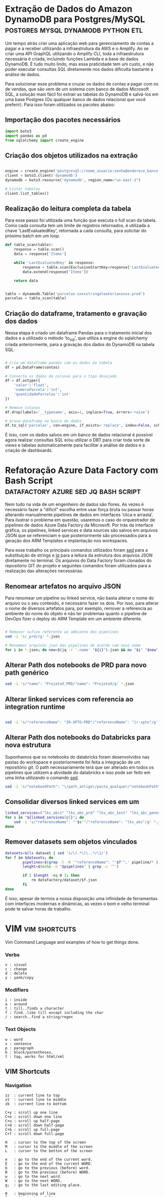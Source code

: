 #+hugo_base_dir: ../
#+seq_todo: TODO DRAFT DONE
#+property: header-args :eval never-export
#+hugo_front_matter_format: yaml
#+startup: indent
#+author: Marco Ribeiro

* Extração de Dados do Amazon DynamoDB para Postgres/MySQL :postgres:mysql:dynamodb:python:etl:
:PROPERTIES:
:EXPORT_HUGO_BUNDLE: extracao-dados-dynamodb-postgres-mysql
:EXPORT_FILE_NAME: index
:EXPORT_DATE: 2022-10-12
:END:

Um tempo atrás criei uma aplicação web para gerenciamento de contas a pagar e a receber utilizando a infraestrutura da AWS e o Amplify. Ao se criar uma API GraphQL utilizando o Amplify CLI, toda a infraestrutura necessária é criada, incluindo funções Lambda e a base de dados DynamoDB. É tudo muito lindo, mas essa praticidade tem um custo, e não poder executar consultas SQL diretamente nos dados dificulta bastante a análise de dados.

Para solucionar esse problema e cruzar os dados de contas a pagar com os de vendas, que são vem de um sistema com banco de dados Microsoft SQL, a solução mais fácil foi extrair as tabelas do DynamoDB e salvá-los em uma base Postgres (Ou qualquer banco de dados relacional que você preferir). Para isso foram utilizados os pacotes abaixo:

** Importação dos pacotes necessários
#+begin_src python
import boto3
import pandas as pd
from sqlalchemy import create_engine
#+end_src

** Criação dos objetos utilizados na extração
#+begin_src python

engine = create_engine('postgresql://nome_usuario:senha@endereco_banco:5432/nome_base')
client = boto3.client('dynamodb')
dynamodb = boto3.resource('dynamodb', region_name="us-east-1")

# Listar tabelas
client.list_tables()

#+end_src

** Realização do leitura completa da tabela

Para esse passo foi utilizada uma função que executa o full scan da tabela. Como cada consulta tem um limite de registros retornados, é utilizada a chave 'LastEvaluatedKey', retornada a cada consulta, para solicitar do próximo batch em um loop.

#+begin_src python
def table_scan(table):
    response = table.scan()
    data = response['Items']

    while 'LastEvaluatedKey' in response:
        response = table.scan(ExclusiveStartKey=response['LastEvaluatedKey'])
        data.extend(response['Items'])

    return data


table = dynamodb.Table('parcelas-xxxxstringaleatoriaxxxxx-prod')
parcelas = table_scan(table)
#+end_src

** Criação do dataframe, tratamento e gravação dos dados

Nessa etapa é criado um dataframe Pandas para o tratamento inicial dos dados e a utilizado o método 'to_sql', que utiliza a engine do sqlalchemy criada anteriormente, para a gravação dos dados do DynamoDB na tabela SQL.

#+begin_src python

# Cria um dataframe pandas com os dados da tabela
df = pd.DataFrame(contas)

# Converte os dados da colunas para o tipo desejado
df = df.astype({
    'valor':'float',
    'numeroParcela':'int',
    'quantidadeParcelas':'int'
})

# Remove colunas
df.drop(labels='__typename', axis=1, inplace=True, errors='raise')

# Grava dataframe no banco de dados
df.to_sql('parcelas', con=engine, if_exists='replace', index=False, schema='contas')

#+end_src

É isso, com os dados salvos em um banco de dados relacional é possível agora realizar consultas SQL e/ou utilizar o DBT para criar toda sorte de views e tabelas automaticamente para facilitar a análise de dados e a criação de dashboards.

* Refatoração Azure Data Factory com Bash Script :datafactory:azure:sed:jq:bash:script:
:PROPERTIES:
:EXPORT_HUGO_BUNDLE: refatoracao-data-factory-bash
:EXPORT_FILE_NAME: index
:EXPORT_DATE: 2022-10-06
:END:

Nem tudo na vida de um engenheiro de dados são flores. As vezes é necessário fazer a "difícil" escolha entre usar força bruta ou passar horas alterando manualmente pipelines de dados em interfaces ‘clica e arrasta’. Para ilustrar o problema em questão, usaremos o caso do orquestrador de pipelines de dados Azure Data Factory da Microsoft. Por trás da interface gráfica, os pipelines, linked services e data sources são salvos em arquivos JSON que se referenciam e que posteriormente são processados para a geração dos ARM Templates e implantação nos workspaces.

Para esse trabalho os principais comandos utilizados foram __sed__ para a substituição de strings e __jq__ para a leitura da estrutura dos arquivos JSON diretamente no terminal. Os arquivos do Data Factory foram clonados do repositório GIT do projeto e seguintes comandos foram utilizados para a realização das alterações necessárias.

** Renomear artefatos no arquivo JSON
Para renomear um pipeline ou linked service, não basta alterar o nome do arquivo ou o seu conteúdo, é necessário fazer os dois. Por isso, para alterar o nome de diversos artefatos para, por exemplo, remover a referencia ao ambiente do nome do objeto e não ter problemas quanto o pipeline de DevOps fizer o deploy do ARM Template em um ambiente diferente.

#+begin_src bash

# Remover sufixo referente ao ambiente dos pipelines
sed -i 's/_prd//g' *.json

# Renomear arquivos json das pipelines de acordo com novo nome
for i in *.json; do new=$(jq -r '.name' "${i}").json && mv "$i" "$new"; done

#+end_src

** Alterar Path dos notebooks de PRD para novo path genérico

#+begin_src bash
sed -i 's/"name": "ProjetoX_PRD/"name": "ProjetoX/g' *.json
#+end_src

** Alterar linked services com referencia ao integration runtime

#+begin_src bash

sed -i 's/"referenceName": "IR-XPTO-PRD"/"referenceName": "ir-xpto"/g' *.json

#+end_src

** Alterar Path dos notebooks do Databricks para nova estrutura

Suponhamos que os notebooks do databricks foram desenvolvidos nas pastas do workspace e posteriormente foi feita a integração de um repositório git. O path necessariamente terá que ser alterado em todos os pipelines que utilizem a atividade do databricks e isso pode ser feito em uma linha utilizando o comando __sed__.

#+begin_src bash
sed -i 's/"notebookPath": "\/path_antigo\/pasta_qualquer/"notebookPath": "/g' *.json
#+end_src

** Consolidar diversos linked services em um

#+begin_src bash
linked_services=("lks_abc1" "lks_abc_prd" "lks_abc_test" "lks_abc_generic")
for s in "${linked_services[@]}"; do
	sed -i 's/"referenceName": "'$s'"/"referenceName": "lks_abc"/g' *.json
done
#+end_src

** Remover datasets sem objetos vinculados

#+begin_src bash
datasets=$(ls dataset | sed 's/\(.*\)\..*/\1/')
for f in $datasets; do
        pipelines=$(grep -l -R '"referenceName": "'$f'",' pipeline/* | sed 's/.*\///;s/\(.*\)\..*/\1/')
        lenght=$(echo -n "$pipelines" | grep -c '^')

        if [ $lenght -eq 0 ]; then
        	rm datafactory/dataset/$f.json
        fi
done

#+end_src

É isso, apesar de termos a nossa disposição uma infinidade de ferramentas com interfaces modernas e dinâmicas, as vezes o bom e velho terminal pode te salvar horas de trabalho.

* VIM :vim:shortcuts:
:PROPERTIES:
:EXPORT_FILE_NAME: vim-key-bindings
:EXPORT_DATE: 2020-01-10
:EXPORT_HUGO_BLACKFRIDAY: :extensions hardLineBreak
:EXPORT_TITLE: Vim Key Bindings
:END:
Vim Command Language and examples of how to get things done.

*** Verbs
#+BEGIN_SRC
v : visual
c : change
d : delete
y : yank/copy
#+END_SRC

*** Modifiers
#+BEGIN_SRC
i : inside
a : around
t : till..finds a character
f : find..like till except including the char
/ : search..find a string/regex
#+END_SRC

*** Text Objects
#+BEGIN_SRC 
w : word
s : sentence
p : paragraph
b : block/parentheses,
t : tag, works for html/xml
#+END_SRC


** VIM Shortcuts
*** Navigation
#+BEGIN_SRC 
zz  : current line to top
zt  : current line to middle
zb  : current line to bottom

C+y : scroll up one line
C+e : scroll down one line
C+u : scroll up half-page
C+d : scroll down half-page
C+b : scroll up full-page
C+f : scroll down full-page

H   : cursor to the top of the screen
M   : cursor to the middle of the screen
L   : cursor to the botton of the screen

e   : go to the end of the current word.
E   : go to the end of the current WORD.
b   : go to the previous (before) word.
B   : go to the previous (before) WORD.
w   : go to the next word.
W   : go to the next WORD.
g;  : go to the last editing place.

0   : beginning of line
^   : first char of line
$   : end of line

{   : Go to the beginning of the current paragraph.
}   : Go to the end of the current paragraph.

/i  : Search to the next occurrence of it.
?i  : Search to the previous occurrence of it.
–   : Go to the next occurrence of the current word under the cursor.
#   : Go to the previous occurrence of the current word under the cursor.

%   : Go to the matching braces, or parenthesis inside code.
#+END_SRC

*** Folding
#+BEGIN_SRC
zf#j      : creates a fold from the cursor down # lines.
zf/string : creates a fold from the cursor to string .
za        : opens/closes all folds
zj        : moves the cursor to the next fold
zk        : moves the cursor to the previous fold
zc        : closes a fold at the cursor
zo        : opens a fold at the cursor
zO        : opens all folds at the cursor
zm        : increases the foldlevel by one
zM        : closes all open folds
zr        : decreases the foldlevel by one
zR        : decreases the foldlevel to zero — all folds will be open
zd        : deletes the fold at the cursor
zE        : deletes all folds
[z        : move to start of open fold
]z        : move to end of open fold
#+END_SRC

*** Jump
#+BEGIN_SRC
C+o : go to origin
#+END_SRC

*** Marks
#+BEGIN_SRC
m + letter : create mark
' + letter : go to mark
#+END_SRC

*** Yank / Paste
#+BEGIN_SRC
:reg : list registers
"1p  : paste previous deletes/yanks

yiw  : Yank inner word (copy word under cursor, say "first").
viwp : Select "second", then replace it with "first".

yi(  : equivalent to yib, yanks the contents inside parenthesis.
yi{  : equivalent to yiB, yanks the contents inside braces.
#+END_SRC

*** Insert Multiple
#+BEGIN_SRC
80i/<ESC>    : insert 80 '/' in a line
20Otest<ESC> : insert 20 lines of 'test'
#+END_SRC

*** Change Multiple
#+BEGIN_SRC
 *      : to select all words
cgn+Esc : to change de word
.       : to change the next

Esc     : to enter 'command mode'
C-v     : to enter visual block mode and select the columns of text.
M-i     : to enter insert mode and type the text you want to insert.
Esc     : wait 1 second and the inserted text will appear on every line.

:%s/foo/bar/g
:s/foo/bar/g
:%s/foo/bar/gc
#+END_SRC

*** Selection
#+BEGIN_SRC
ggVG : select all
#+END_SRC

*** Letter Case
#+BEGIN_SRC
~    : changes the case of current character
guu  : change current line from upper to lower.
gUU  : change current LINE from lower to upper.
guw  : change to end of current WORD from upper to lower.
guaw : change all of current WORD to lower.
gUw  : change to end of current WORD from lower to upper.
gUaw : change all of current WORD to upper.
g~~  : invert case to entire line
guG  : change to lowercase until the end of document.
#+END_SRC

*** Split
#+BEGIN_SRC
:sp           : horizontal split
:vs           : vertical split

C+W S         : horizontal splitting
C+W v         : vertical splitting
C+W q         : close split
C+W C+W       : switch between windows
C+W J K, H, L : switch to adjacent window ( up, down, left, right )

C-w t C-w K   : change two vertically split windows to horizonally split
C-w t C-w H   : Horizontally to vertically

C-w t         : makes the first (topleft) window current
C-w K         : moves the current window to full-width at the very top
C-w H         : moves the current window to full-height at far left
#+END_SRC

*** Tags
*** Spaces
#+BEGIN_SRC
:%le	: Remove left spaces in the entire file
#+END_SRC

*** Macros
#+BEGIN_SRC
qd : start recording to register d
q  : stop recording
@d : execute your macro
@@ : execute your macro again
#+END_SRC


** VIM Plugins
*** Prettier
#+BEGIN_SRC
L-p : Manually trigger Prettier
#+END_SRC

*** FZF
#+BEGIN_SRC
C-t : tab split
C-x : split
C-v : vsplit
#+END_SRC

*** Surround
#+BEGIN_SRC
cs"'  : replace " with '
cst"  : replace tag with "
ds"   : to remove " delimiters entirely.
ysiw] : add brackets arround a word.
cs]{  : add some space (use } instead of { for no space): cs]{
yssb  : wrap the entire line in parentheses with yssb or yss).
#+END_SRC

*** Commenter
#+BEGIN_SRC
L-cc       : Comment out the current line or text selected in visual mode.
L-cn       : Same as cc but forces nesting.
L-c<space> : Toggles the comment state of the selected line(s).
L-cm       : Comments the given lines using only one set of multipart delimiters.
L-ci       : Toggles the comment state of the selected line(s) individually.
L-cs       : Comments out the selected lines with a pretty block formatted layout.
L-cy       : Same as cc except that the commented line(s) are yanked first.
L-c$       : Comments the current line from the cursor to the end of line.
L-cA       : Adds comment delimiters to the end of line and goes into insert mode between them.
L-ca       : Switches to the alternative set of delimiters.
L-cl       : Delimiters are aligned down the left side (<leader>cl) or both sides (<leader>cb).
L-cu       : Uncomments the selected line(s).
#+END_SRC

*** vim-easy-align
#+BEGIN_SRC
vipga=  : visual-select inner paragraph, Start EasyAlign (ga), Align around =
gaip=   : Start EasyAlign for inner paragraph, Align around =
=       : Around the 1st occurrences
2=      : Around the 2nd occurrences
*=      : Around all occurrences
**=     : Left/Right alternating alignment around all occurrences
<Enter> : Switching between left/right/center alignment modes
#+END_SRC

*** splitjoin.vim
#+BEGIN_SRC
gS : to split a one-liner into multiple lines
gJ : to join a block into a single-line statement.
#+END_SRC

* Emacs :emacs:shortcuts:
:PROPERTIES:
:EXPORT_FILE_NAME: emacs-key-bindings
:EXPORT_DATE: 2020-01-10
:EXPORT_HUGO_BLACKFRIDAY: :extensions hardLineBreak
:EXPORT_TITLE: Emacs Key Bindings
:END:
** Emacs Key Biddings
1. C-x reserved for Emacs native essential keybindings: buffer, window, frame, file, directory, etc…
2. C-c reserved for user and major mode:
   - C-c letter reserved for user. <F5>-<F9> reserved for user.
   - C-c C-letter reserved for major mode.
3. Don't rebind C-g, C-h and ESC.

4. Examples:

   - C-x C-f	find-file: first prompts for a filename and then loads that file into a editor buffer of the same name
   - C-x C-s	save-buffer: saves the buffer into the associated filename
   - C-x C-w	write-named-file: prompts for a new filename and writes the buffer into it
   - C-x b      switch-to-buffer: display a different buffer on the screen
   - C-x o      other-window: move the cursor to the other window
   - C-x C-b	list-buffers: lists those buffers currently loaded into emacs
   - C-g        to cancel any action you have started.

** Doom Emacs Key Bindings

- SPC h b b    Abre lista de atalhos de teclado
- M-d          Cria multiplos cursores
- SPC h v      Able lista de variaveis

*** evil-snipe :navigation:
f or t
; - next
, - previous

*** avy :navigation:
g s SPC - Começa a busca no buffer pelo avy
*** evil-lion
glip=  # gl - left align operator, ip - text paragraph, = separator
gLip,  # gL - right align operator, ',' separator

*** Org Mode

[[https://orgmode.org/orgcard.txt][Org Mode Key Bindings]]

C-M-i      (complete-symbol) complete word at point
C-c '      for editing the current code block.

**** [[https://orgmode.org/manual/setting-tags.html][setting tags]]

C-c C-q     (org-set-tags-command) enter new tags for the current headline.

**** [[https://www.gnu.org/software/emacs/manual/html_node/org/handling-links.html][handling links]]

C-c C-l     (org-insert-link) insert a link.

**** [[https://orgmode.org/manual/property-syntax.html][property syntax]]

C-c C-x p     (org-set-property) set a property.
C-c C-c s     (org-set-property) set a property in the current entry.
C-c C-c d     (org-delete-property) remove a property from the current entry.

**** [[https://orgmode.org/manual/structure-editing.html][structure editing]]

C-c C-x C-w     (org-cut-subtree) kill subtree.
C-c C-x M-w     (org-copy-subtree) copy subtree to kill ring.
C-c C-x C-y     (org-paste-subtree) yank subtree from kill ring.
C-c C-x c       (org-clone-subtree-with-time-shift) Clone a subtree by making a number of sibling copies of it.
C-c C-w         (org-refile) Refile entry or region to a different location.

** doom emacs links
[[https://noelwelsh.com/posts/2019-01-10-doom-emacs.html][doom emacs workflows]]
[[https://medium.com/urbint-engineering/emacs-doom-for-newbies-1f8038604e3b][emacs doom for newbies]]

** ox-hugo

C-c C-x p      Set property
SPC m o        Set property
C-c C-e H H    Export
C-c C-e H A    Export all
[[https://github.com/hlissner/doom-emacs/blob/develop/modules/config/default/+evil-bindings.el][
Exemplo all-posts]]

** Org Mode Code Snippets
Para adicionar um Code Snippet digite <s + TAB para autocompletar.

Para que o print() funcione em códigos python, adicionar o argumento no header ':results output'.

*** Exemplo Closure Javascript

#+BEGIN_SRC js :results output
const counter = () => {
    let n = 0;
    return {
        count: () => n++,
        reset: () => { n = 0; }
    };
}

const c = counter(), d = counter(); // Create two counters
console.log(c.count()) // => 0
console.log(d.count()) // => 0: they count independently
console.log(c.reset()) // reset() and count() methods share state
console.log(c.count()) // => 0: because we reset c
console.log(d.count()) // => 1: d was not reset
#+END_SRC

#+RESULTS:
: 0
: 0
: undefined
: 0
: 1

*** Exemplo Python

#+BEGIN_SRC python :results output
def hamming(a, b):
    return len([i for i in filter(lambda x: x[0] != x[1], zip(a, b))])

a = "Teste string 1"
b = "Teste string 2"

result = hamming(a, b)
print(result)
#+END_SRC

#+RESULTS:
: 1

#+BEGIN_SRC python :results output
a = [1, 2, 3]
b = ['a', 'b', 'c']

print(list(zip(a, b)))
#+END_SRC

#+RESULTS:
: [(1, 'a'), (2, 'b'), (3, 'c')]

* Criando Um Gerador de Imagens de Placas de Carros
:PROPERTIES:
:EXPORT_FILE_NAME: gerador-imagens-placas-carros
:END:
Para treinar um modelo de machine learning que realize o reconhecimento de caracteres, OCR, é necessário uma grande quantidade de imagens de placas. Daria um trabalho enorme conseguir milhares de imagens de carros com as placas visíveis, recortar as placas das imagens e anotar as imagens com os textos dos números das placas. Minha solução para obter essas milhares de imagens foi simplesmente gerá-las.

Como o Brasil está adotando um novo padrão de placas é necessário utilizar dois templates. O primeiro utiliza imagens de placas antigas e insere os caracteres no padrão ABC-1234, o segundo com imagens de placas novas, insere os caracteres com a nova fonte no padrão ABC1D23 com 4 letras e 3 números.

Para gerar os números de placas antigas foram utilizadas as seguintes funções:

#+BEGIN_SRC python :results output :exports both
from random import randrange

letters = "ABCDEFGHIJKLMNOPQRSTUVWXYZ";
letters_len = len(letters)
def get_idx(l): return randrange(l)

def plate_number_generator():
  plate_number = ''
  for i in range(3):
    plate_number += letters[get_idx(letters_len)]
  plate_number += format(randrange(9999), '04d')
  return plate_number

def new_plate_number_generator():
  plate_number = ''
  for i in range(3):
    plate_number += letters[get_idx(letters_len)]
  plate_number += format(randrange(9), '01d')
  plate_number += letters[get_idx(letters_len)]
  plate_number += format(randrange(99), '02d')
  return plate_number

plate = plate_number_generator()
new_plate = new_plate_number_generator()
print(f'Placa antiga: {plate}')
print(f'Placa nova: {new_plate}')
#+END_SRC

Para gerar as imagens das placas

* Como Substituir a Última Camada de Rede Neural no PyTorch :pytorch:
:PROPERTIES:
:EXPORT_FILE_NAME: substituir-ultima-camada-rede-neural-pytorch
:EXPORT_DATE: 2020-01-14
:END:

Durante o desenvolvimento de uma aplicação utilizando /machine learning/ para, por exemplo, classificar imagens, não é necessário que se desenvolva uma /Convolutional Neural Network/ do zero. Isso na verdade seria uma enorme perda de tempo e recursos computacionais, além de exigir do desenvolvedor expertise em tópicos como a inicialização dos pesos na rede neural. A técnica mais utilizada hoje em dia para desenvolver esse tipo de aplicação é a utilização de /transfer learning/, a modificação de redes neurais treinadas para outros fins que são alteradas e passam por treinamento fino para executar outras atividades.

Um exemplo comum é a utilização da DCNN ImageNet, uma rede neural com 60 milhões de parametros e 500 mil neurons treinada com mais de 1,3 milhão de imagens para a classificação de 1000 diferentes classes. A idea, nesse caso, é remover a última camada da rede, treinada para a classificação das 1000 classes, e substituir por outra que será treinada com um novo dataset para um novo objetivo.

*Remover usando o index*
#+BEGIN_SRC python
resnet18 = models.resnet18()

cnn_modules = list(resnet18.children())[:-1]

cnn = nn.Sequential(*cnn_modules)

#+END_SRC

*Remover definindo ponto de corte*
#+BEGIN_SRC python
resnet18 = models.resnet18()

cut = next(i for i,o in enumerate(resnet18.children()) if isinstance(o,nn.AdaptiveAvgPool2d))
m_cut = resnet18[:cut]

cnn = nn.Sequential(m_cut, AdaptiveConcatPool2d())

#+END_SRC
* Best command line tools :bash:fzf:ripgrep:fd:
:PROPERTIES:
:EXPORT_DATE: 2020-02-10
:EXPORT_FILE_NAME: awesome-command-line-tools
:END:
** [[https://github.com/Canop/broot][broot]]
#+BEGIN_SRC sh
br -dp # replace 'ls', display dates and permissions
br -s  # to identify what is taking disk space
:gf    # display git statuses

#+END_SRC
** [[https://github.com/clvv/fasd][fasd]]
#+BEGIN_SRC sh
alias a='fasd -a'        # any
alias s='fasd -si'       # show / search / select
alias d='fasd -d'        # directory
alias f='fasd -f'        # file
alias sd='fasd -sid'     # interactive directory selection
alias sf='fasd -sif'     # interactive file selection
alias z='fasd_cd -d'     # cd, same functionality as j in autojump
alias zz='fasd_cd -d -i' # cd with interactive selection
alias v='f -e vim'       # quick opening files with vim
#+END_SRC
** [[https://github.com/sharkdp/fd][fd]]
#+BEGIN_SRC sh
# Convert all jpg files to png files:
fd -e jpg -x convert {} {.}.png

fd passwd /etc   # Searching 'passwd' in the /etc folder
fd -e md         # Searching for a particular file extension
fd -H pre-commit # Include hidden files
fd -E '*.bak'    # Excluding  specific files or directories

#+END_SRC

** [[HTTPS://github.com/junegunn/fzf][fzf]]
#+BEGIN_SRC sh
vim **<TAB>       # Select multiple items with TAB key
fd --type f | fzf # Feed the output of fd into fzf

# Setting fd as the default source for fzf
export FZF_DEFAULT_COMMAND='fd --type f'

#+END_SRC
** [[https://github.com/BurntSushi/ripgrep][ripgrep]]
#+BEGIN_SRC sh
rg 'fast\w+' README.md
#+END_SRC
* Vim Personal Minimal Setup :vim:
:PROPERTIES:
:EXPORT_FILE_NAME: vim-minimal-setup
:EXPORT_DATE: 2020-02-10
:END:

Use Vim without your own .vimrc is not an easy task. Trainning to a certification test I was forced to use an virtual machine without my customizations. So, I had to find an minimal setup that would make the default Vim usable for me. That one-liner is what I type every time I open Vim without my config:

#+BEGIN_SRC sh
set nocp rnu ai et sw=4 ts=4 bs=2
#+END_SRC

To start Vim without loading your configs:

#+BEGIN_SRC sh
vim -u NONE
#+END_SRC

Each config option explained:

#+BEGIN_SRC sh
set nocp # nocompatible
set nu   # number
set rnu  # relativenumber
set et   # expandtab
set ai   # autoindent "automatic indentation
set ts=4 # tabstop
set sw=4 # shiftwidth
set bs=2 # backspace "allows the backspace to work
#+END_SRC

* Hadoop
** Stanford Course
[[http://web.stanford.edu/class/cs246/][CS246: Mining Massive Data Sets]]
[[http://web.stanford.edu/class/cs246h/][CS246H - Mining Massive Data Sets: Hadoop Labs]]
[[https://www.youtube.com/playlist?list=PLLssT5z_DsK9JDLcT8T62VtzwyW9LNepV][CS246 Youtube playlist]]
